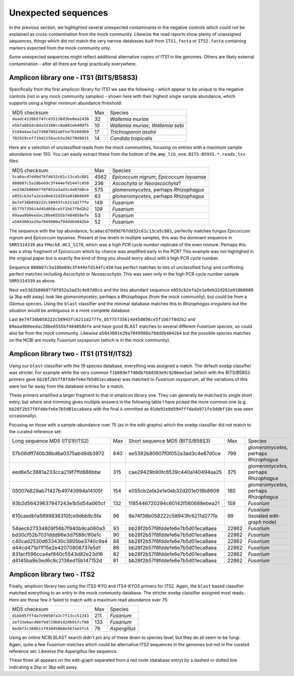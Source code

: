 Unexpected sequences
====================

In the previous section, we highlighted several unexpected contaminants in the
negative controls which could not be explained as cross-contamination from the
mock community. Likewise the read reports show plenty of unassigned sequences,
things which did not match the very narrow databases built from ``ITS1.fasta``
or ``ITS2.fasta`` containing markers expected from the mock community *only*.

Some unexpected sequences might reflect additional alternative copies of ITS1
in the genomes. Others are likely external contamination - after all there are
fungi practically everywhere.

Amplicon library one - ITS1 (BITS/B58S3)
----------------------------------------

Specifically from the first amplicon library for ITS1 we saw the following -
which appear to be unique to the negative controls (not in any mock community
samples) - shown here with their highest single sample abundance, which
supports using a higher minimum abundance threshold:

==================================== === ==================================
MD5 checksum                         Max Species
------------------------------------ --- ----------------------------------
``daadc4126b5747c43511bd3be0ea2438``  32 *Wallemia muriae*
``e5b7a8b5dc0da33108cc8a881eb409f5``  10 *Wallemia muriae*; *Wallemia sebi*
``5194a4ae3a27d987892a8fee7b1669b9``  17 *Trichosporon asahii*
``702929cef71042156acb3a28270d8831``  14 *Candida tropicalis*
==================================== === ==================================

Here are a selection of unclassified reads from the mock communities, focusing
on entries with a maximum sample abundance over 100. You can easily extract these
from the bottom of the ``amp_lib_one.BITS-B593S.*.reads.tsv`` files:

==================================== ==== ========================================
MD5 checksum                         Max  Species
------------------------------------ ---- ----------------------------------------
``5ca0acd7dd9d76fdd32c61c13ca5c881`` 4562 *Epicoccum nigrum*; *Epicoccum layuense*
``880007c5a18be69c3f444efd144fc450``  236 *Ascochyta* or *Neoascochyta*?
``ee5382b80607f0f052a3ad3c4e87d0ce``  575 *glomeromycetes*, perhaps *Rhizophagus*
``e055cb2efa2e1e0eb32d201e018b8609``   63 *glomeromycetes*, perhaps *Rhizophagus*
``8e74f38b058222c58943fc6211d277fe``  149 *Fusarium*
``85775735614d45d056ce5f1b67f8d2b2``  109 *Fusarium*
``09aaa9b0eedac20be6555bf484858efe``   53 *Fusarium*
``a5843001e29a7049980a79dddb4042b4``   52 *Fusarium*
==================================== ==== ========================================

The sequence with the top abundance, ``5ca0acd7dd9d76fdd32c61c13ca5c881``,
perfectly matches fungus *Epicoccum nigrum* and *Epicoccum layuense*. Present
at low levels in multiple samples, this was the dominant sequence in
``SRR5314339`` aka ``FMockE.HC1_S178``, which was a *high PCR cycle number*
replicate of the even mixture. Perhaps this was a stray fragment of
*Epicoccum* which by chance was amplified early in the PCR? This example was
not highlighed in the original paper but is exactly the kind of thing you
should worry about with a high PCR cycle number.

Sequence ``880007c5a18be69c3f444efd144fc450`` has perfect matches to lots of
unclassified fungi and conflicting perfect matches including *Ascochyta* or
*Neoascochyta*. This was seen only in the high PCR cycle number sample
``SRR5314339`` as above.

Next ``ee5382b80607f0f052a3ad3c4e87d0ce`` and the less abundant sequence
``e055cb2efa2e1e0eb32d201e018b8609`` (a 3bp edit away) look like
*glomeromycetes*, perhaps a *Rhizophagus* (from the mock community), but could
be from a *Glomus* species. Using the ``blast`` classifier and the minimal
database matches this to *Rhizophagus irregularis* but the situation would be
ambiguous in a more complete database.

Last ``8e74f38b058222c58943fc6211d277fe``, ``85775735614d45d056ce5f1b67f8d2b2``
and ``09aaa9b0eedac20be6555bf484858efe`` and have good BLAST matches to several
different *Fusarium* species, so could also be from the mock community. Likewise
``a5843001e29a7049980a79dddb4042b4`` but the possible species matches on the NCBI
are mostly *Fusarium oxysporum* (which is in the mock community). 


Amplicon library two - ITS1 (ITS1f/ITS2)
----------------------------------------

Using our ``blast`` classifier with the 19 species database, everything was
assigned a match. The default ``onebp`` classifier was stricter. For example
while the very common ``f1b689ef7d0db7b0d303e9c9206ee5ad`` (which with the
BITS/B58S3 primers gave ``bb28f2b57f8fddefe6e7b5d01eca8aea``) was matched to
*Fusarium oxysporum*, all the variations of this were too far away from the
database entries for a match.

These primers amplified a larger fragment to that in amplicon library one.
They can generally be matched to single short entry, but where end-trimming
gives multiple answers in the following table I have picked the more common
one (e.g. ``bb28f2b57f8fddefe6e7b5d01eca8aea`` with the final ``A`` ommitted
as ``01de92e8d594fffdada971fe3ddbf18e`` was seen occasionally).

Focusing on those with a sample-abundance over 75 (as in the edit-graphs)
which the ``onebp`` classifier did not match to the curated reference set:

================================ === ================================ ===== =======================================
Long sequence MD5 (ITS1f/ITS2)   Max Short sequence MD5 (BITS/B58S3)    Max Species
-------------------------------- --- -------------------------------- ----- ---------------------------------------
57b06dff740b38bd6a0375abd9db3972 640 ee5382b80607f0f052a3ad3c4e87d0ce   799 *glomeromycetes*, perhaps *Rhizophagus*
eed6e5c3881a233cca219f7ffd886bbe 315 cae29429b90fc6539c440a140494aa25   375 *glomeromycetes*, perhaps *Rhizophagus*
05007e829ab71427b49743994a14105f 154 e055cb2efa2e1e0eb32d201e018b8609   180 *glomeromycetes*, perhaps *Rhizophagus*
93b2d56429637947243e1b5d54a065cf 132 1185446720294c60142f560688ebea21   159 *Fusarium*
610caedb1a5699836310fce9dbb9c5fa  96 8e74f38b058222c58943fc6211d277fe    99 *Fusarium* (isolated edit-graph node)
54aecb27334809f56b7f940b9ca060a3  93 bb28f2b57f8fddefe6e7b5d01eca8aea 22862 *Fusarium* 
bd30cf52b7031ddd96e3d7588c1f0e1c  90 bb28f2b57f8fddefe6e7b5d01eca8aea 22862 *Fusarium* 
c40cad2530d633430c3805be3740c9a4  88 bb28f2b57f8fddefe6e7b5d01eca8aea 22862 *Fusarium* 
d44cd471b11f15e2e42070806737e5d1  86 bb28f2b57f8fddefe6e7b5d01eca8aea 22862 *Fusarium*
831acf596cca4ef840c5543d82e23d16  82 bb28f2b57f8fddefe6e7b5d01eca8aea 22862 *Fusarium*
d4145ba9e3ed6c8c2138ed15b147152d  81 bb28f2b57f8fddefe6e7b5d01eca8aea 22862 *Fusarium*
================================ === ================================ ===== =======================================

Amplicon library two - ITS2
---------------------------

Finally, amplicon library two using the ITS3-KYO and ITS4-KYO3 primers for ITS2.
Again, the ``blast`` based classifier matched everything to an entry in the mock
community database. The stricter ``onebp`` classifier assigned most reads. Here
are those few it failed to match with a maximum read abundance over 75:

==================================== === =============
MD5 checksum                         Max Species
------------------------------------ --- -------------
``d1bb95fff4a7e9958fa3c7f13cc51343`` 211 *Fusarium*
``2ef33e6acd8079d729b81d24b91fcf88`` 133 *Fusarium*
``8edbf2c168b11f910458b0e567ae5fc6``  78 *Aspergillus*
==================================== === =============

Using an online NCBI BLAST search didn't pin any of these down to species level, but
they do all seem to be fungi. Again, quite a few *Fusarium* matches which could be
alternative ITS2 sequences in the genomes but not in the curated reference set.
Likewise the *Aspergillus* like sequence.

These three all appears on the edit-graph separated from a red node (database entry)
by a dashed or dotted line indicating a 2bp or 3bp edit away.
